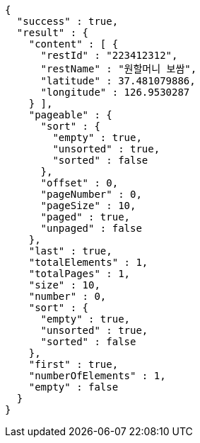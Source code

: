 [source,options="nowrap"]
----
{
  "success" : true,
  "result" : {
    "content" : [ {
      "restId" : "223412312",
      "restName" : "원할머니 보쌈",
      "latitude" : 37.481079886,
      "longitude" : 126.9530287
    } ],
    "pageable" : {
      "sort" : {
        "empty" : true,
        "unsorted" : true,
        "sorted" : false
      },
      "offset" : 0,
      "pageNumber" : 0,
      "pageSize" : 10,
      "paged" : true,
      "unpaged" : false
    },
    "last" : true,
    "totalElements" : 1,
    "totalPages" : 1,
    "size" : 10,
    "number" : 0,
    "sort" : {
      "empty" : true,
      "unsorted" : true,
      "sorted" : false
    },
    "first" : true,
    "numberOfElements" : 1,
    "empty" : false
  }
}
----